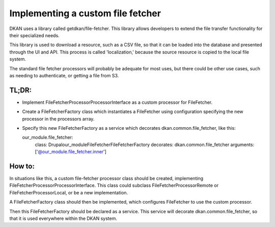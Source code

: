 Implementing a custom file fetcher
----------------------------------

DKAN uses a library called getdkan/file-fetcher. This library allows developers to extend the file transfer functionality for their specialized needs.

This library is used to download a resource, such as a CSV file, so that it can be loaded into the database and presented through the UI and API. This process is called 'localization,' because the source resource is copied to the local file system.

The standard file fetcher processors will probably be adequate for most uses, but there could be other use cases, such as needing to authenticate, or getting a file from S3.

TL;DR:
======

- Implement FileFetcher\Processor\ProcessorInterface as a custom processor for FileFetcher.
- Create a FileFetcherFactory class which instantiates a FileFetcher using configuration specifying the new processor in the processors array.
- Specify this new FileFetcherFactory as a service which decorates dkan.common.file_fetcher, like this:

  our_module.file_fetcher:
    class: Drupal\our_module\FileFetcher\FileFetcherFactory
    decorates: dkan.common.file_fetcher
    arguments: ['@our_module.file_fetcher.inner']

How to:
=======

In situations like this, a custom file-fetcher processor class should be created, implementing FileFetcher\Processor\ProcessorInterface. This class could subclass FileFetcher\Processor\Remote or FileFetcher\Processor\Local, or be a new implementation.

A FileFetcherFactory class should then be implemented, which configures FileFetcher to use the custom processor.

Then this FileFetcherFactory should be declared as a service. This service will decorate dkan.common.file_fetcher, so that it is used everywhere within the DKAN system.
